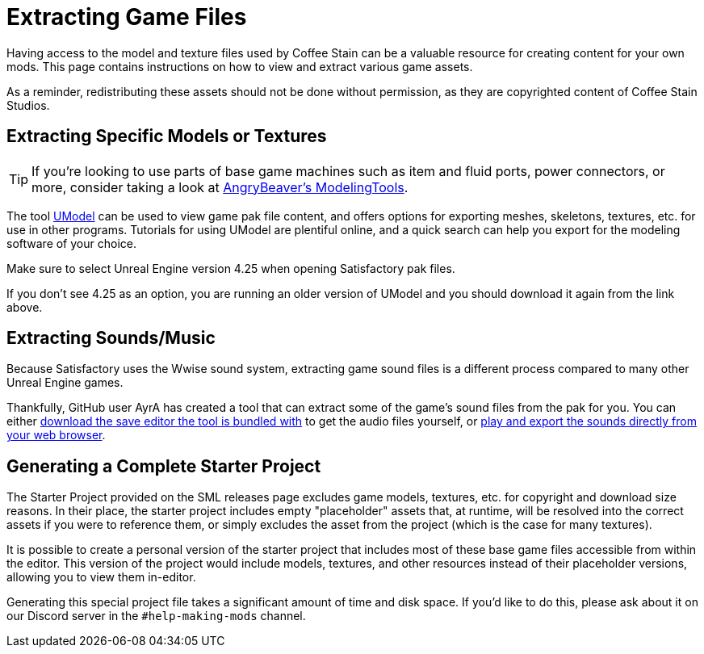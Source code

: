 = Extracting Game Files

Having access to the model and texture files used by Coffee Stain
can be a valuable resource for creating content for your own mods.
This page contains instructions on how to view and extract various game assets.

As a reminder, redistributing these assets should not be done without permission,
as they are copyrighted content of Coffee Stain Studios.

== Extracting Specific Models or Textures

[TIP]
====
If you're looking to use parts of base game machines such as item
and fluid ports, power connectors, or more, consider taking a look at
xref:CommunityResources/ModelingTools.adoc[AngryBeaver's ModelingTools].
====

The tool https://www.gildor.org/en/projects/umodel[UModel]
can be used to view game pak file content,
and offers options for exporting meshes, skeletons, textures, etc. for use in other programs.
Tutorials for using UModel are plentiful online,
and a quick search can help you export for the modeling software of your choice.

Make sure to select Unreal Engine version 4.25 when opening Satisfactory pak files.

If you don't see 4.25 as an option, you are running an older version of UModel
and you should download it again from the link above.

== Extracting Sounds/Music

Because Satisfactory uses the Wwise sound system,
extracting game sound files is a different process compared to many other Unreal Engine games. 

Thankfully, GitHub user AyrA has created a tool that can extract some of the game's sound files from the pak for you.
You can either
https://cable.ayra.ch/satisfactory/editor[download the save editor the tool is bundled with]
to get the audio files yourself, or
https://cable.ayra.ch/satisfactory/satsound/[play and export the sounds directly from your web browser].

== Generating a Complete Starter Project

The Starter Project provided on the SML releases page excludes
game models, textures, etc. for copyright and download size reasons.
In their place, the starter project includes empty "placeholder" assets
that, at runtime, will be resolved into the correct assets if you were to reference them,
or simply excludes the asset from the project (which is the case for many textures).

It is possible to create a personal version of the starter project
that includes most of these base game files accessible from within the editor.
This version of the project would include models, textures, and other resources
instead of their placeholder versions, allowing you to view them in-editor.

Generating this special project file takes a significant amount of time and disk space.
If you'd like to do this, please ask about it on our Discord server in the `#help-making-mods` channel.
